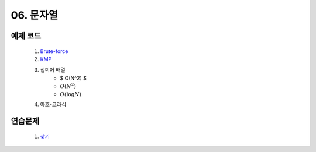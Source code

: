 ﻿
06. 문자열
========================================

예제 코드
----------------------------
    #. `Brute-force <https://github.com/algocoding/lecture/blob/master/string/src/BruteMatching.java>`_
    #. `KMP <https://github.com/algocoding/lecture/blob/master/string/src/KMP.java>`_
    #. 접미어 배열
        - $ O(N^2) $
        - :math:`O(N^2)`
        - :math:`O(\log N)`
        
    #. 아호-코라식

연습문제 
----------------------------

    #. `찾기 <https://www.acmicpc.net/problem/1786>`_ 
    
 
..
    .. disqus::
        :disqus_identifier: master_page
